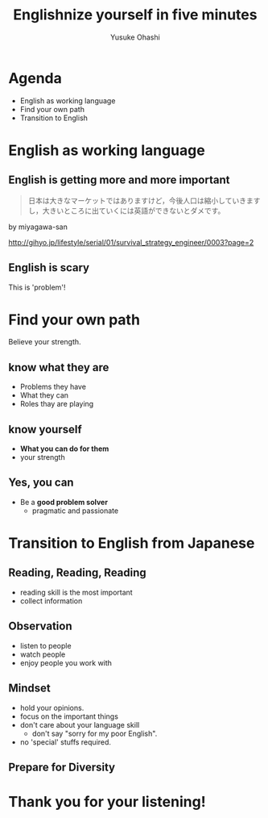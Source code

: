 #+TITLE: Englishnize yourself in five minutes
#+AUTHOR: Yusuke Ohashi
#+EMAIL: Rakuten, Inc.
#+REVEAL_THEME: black
#+REVEAL_ROOT: https://cdnjs.cloudflare.com/ajax/libs/reveal.js/3.1.0/
#+REVEAL_TRANS: linear
#+OPTIONS: toc:nil
#+OPTIONS: num:nil

* Agenda

- English as working language
- Find your own path
- Transition to English

* English as working language

** English is getting more and more important

#+BEGIN_QUOTE
日本は大きなマーケットではありますけど，今後人口は縮小していきますし，大きいところに出ていくには英語ができないとダメです。
#+END_QUOTE

by miyagawa-san

[[http://gihyo.jp/lifestyle/serial/01/survival_strategy_engineer/0003?page=2]]

** English is scary

This is 'problem'!

* Find your own path

Believe your strength.

** know what they are

- Problems they have
- What they can
- Roles thay are playing

** know yourself

- *What you can do for them*
- your strength

** Yes, you can

- Be a *good problem solver*
  - pragmatic and passionate

* Transition to English from Japanese

** Reading, Reading, Reading

- reading skill is the most important
- collect information

** Observation

- listen to people
- watch people
- enjoy people you work with

** Mindset

- hold your opinions.
- focus on the important things
- don't care about your language skill
  - don't say "sorry for my poor English".
- no 'special' stuffs required.

** Prepare for Diversity

* Thank you for your listening!
